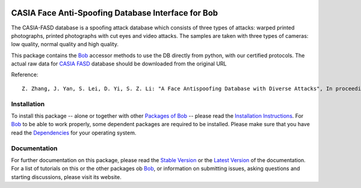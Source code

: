 .. vim: set fileencoding=utf-8 :
.. Manuel Guenther <manuel.guenther@idiap.ch>
.. Fri Oct 31 14:18:57 CET 2014

.. image:: http://img.shields.io/badge/docs-stable-yellow.png
   :target: http://pythonhosted.org/bob.db.casia_fasd/index.html
.. image:: http://img.shields.io/badge/docs-latest-orange.png
   :target: https://www.idiap.ch/software/bob/docs/latest/bioidiap/bob.db.casia_fasd/master/index.html
.. image:: https://travis-ci.org/bioidiap/bob.db.casia_fasd.svg?branch=master
   :target: https://travis-ci.org/bioidiap/bob.db.casia_fasd
.. image:: https://coveralls.io/repos/bioidiap/bob.db.casia_fasd/badge.png
   :target: https://coveralls.io/r/bioidiap/bob.db.casia_fasd
.. image:: https://img.shields.io/badge/github-master-0000c0.png
   :target: https://github.com/bioidiap/bob.db.casia_fasd/tree/master
.. image:: http://img.shields.io/pypi/v/bob.db.casia_fasd.png
   :target: https://pypi.python.org/pypi/bob.db.casia_fasd
.. image:: http://img.shields.io/pypi/dm/bob.db.casia_fasd.png
   :target: https://pypi.python.org/pypi/bob.db.casia_fasd
.. image:: https://img.shields.io/badge/original-data--files-a000a0.png
   :target: http://www.cbsr.ia.ac.cn/english/FaceAntiSpoofDatabases.asp

=====================================================
 CASIA Face Anti-Spoofing Database Interface for Bob
=====================================================

The CASIA-FASD database is a spoofing attack database which consists of three types of attacks: warped printed photographs, printed photographs with cut eyes and video attacks.
The samples are taken with three types of cameras: low quality, normal quality and high quality.

This package contains the Bob_ accessor methods to use the DB directly from python, with our certified protocols.
The actual raw data for `CASIA FASD`_ database should be downloaded from the original URL

Reference::

  Z. Zhang, J. Yan, S. Lei, D. Yi, S. Z. Li: "A Face Antispoofing Database with Diverse Attacks", In proceedings of the 5th IAPR International Conference on Biometrics (ICB'12), New Delhi, India, 2012.


Installation
------------
To install this package -- alone or together with other `Packages of Bob <https://github.com/idiap/bob/wiki/Packages>`_ -- please read the `Installation Instructions <https://github.com/idiap/bob/wiki/Installation>`_.
For Bob_ to be able to work properly, some dependent packages are required to be installed.
Please make sure that you have read the `Dependencies <https://github.com/idiap/bob/wiki/Dependencies>`_ for your operating system.

Documentation
-------------
For further documentation on this package, please read the `Stable Version <http://pythonhosted.org/bob.db.casia_fasd/index.html>`_ or the `Latest Version <https://www.idiap.ch/software/bob/docs/latest/bioidiap/bob.db.casia_fasd/master/index.html>`_ of the documentation.
For a list of tutorials on this or the other packages ob Bob_, or information on submitting issues, asking questions and starting discussions, please visit its website.

.. _bob: https://www.idiap.ch/software/bob
.. _casia fasd: http://www.cbsr.ia.ac.cn/english/FaceAntiSpoofDatabases.asp

